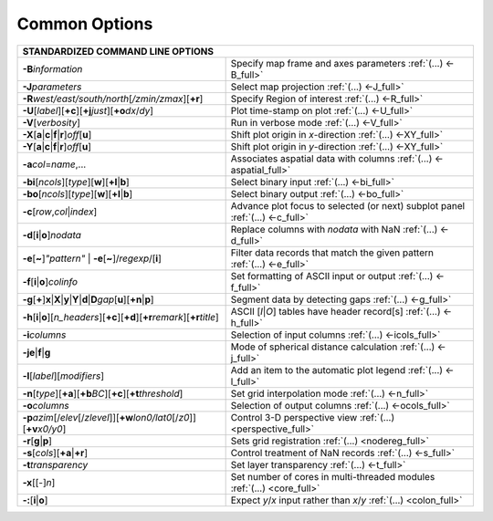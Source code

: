 ##############
Common Options
##############

+--------------------------------------------------------------------------+--------------------------------------------------------------------------+
|         **STANDARDIZED COMMAND LINE OPTIONS**                                                                                                       |
+==========================================================================+==========================================================================+
| **-B**\ *information*                                                    | Specify map frame and axes parameters :ref:`(...) <-B_full>`             |
+--------------------------------------------------------------------------+--------------------------------------------------------------------------+
| **-J**\ *parameters*                                                     | Select map projection :ref:`(...) <-J_full>`                             |
+--------------------------------------------------------------------------+--------------------------------------------------------------------------+
| **-R**\ *west/east/south/north*\ [*/zmin/zmax*][**+r**]                  | Specify Region of interest :ref:`(...) <-R_full>`                        |
+--------------------------------------------------------------------------+--------------------------------------------------------------------------+
| **-U**\ [*label*][**+c**][**+j**\ *just*\ ][**+o**\ *dx*/*dy*\ ]         | Plot time-stamp on plot :ref:`(...) <-U_full>`                           |
+--------------------------------------------------------------------------+--------------------------------------------------------------------------+
| **-V**\ [*verbosity*]                                                    | Run in verbose mode :ref:`(...) <-V_full>`                               |
+--------------------------------------------------------------------------+--------------------------------------------------------------------------+
| **-X**\ [**a**\ \|\ **c**\ \|\ **f**\ \|\ **r**]\ *off*\ [**u**]         | Shift plot origin in *x*-direction :ref:`(...) <-XY_full>`               |
+--------------------------------------------------------------------------+--------------------------------------------------------------------------+
| **-Y**\ [**a**\ \|\ **c**\ \|\ **f**\ \|\ **r**]\ *off*\ [**u**]         | Shift plot origin in *y*-direction :ref:`(...) <-XY_full>`               |
+--------------------------------------------------------------------------+--------------------------------------------------------------------------+
| **-a**\ *col*\ =\ *name*,...                                             | Associates aspatial data with columns :ref:`(...) <-aspatial_full>`      |
+--------------------------------------------------------------------------+--------------------------------------------------------------------------+
| **-bi**\ [*ncols*][*type*][**w**\ ][\ **+l**\ \|\ **b**]                 | Select binary input :ref:`(...) <-bi_full>`                              |
+--------------------------------------------------------------------------+--------------------------------------------------------------------------+
| **-bo**\ [*ncols*][*type*][**w**\ ][\ **+l**\ \|\ **b**]                 | Select binary output :ref:`(...) <-bo_full>`                             |
+--------------------------------------------------------------------------+--------------------------------------------------------------------------+
| **-c**\ [*row*\ ,\ *col*\ \|\ *index*\ ]                                 | Advance plot focus to selected (or next) subplot panel                   |
|                                                                          | :ref:`(...) <-c_full>`                                                   |
+--------------------------------------------------------------------------+--------------------------------------------------------------------------+
| **-d**\ [**i**\ \|\ **o**]\ *nodata*                                     | Replace columns with *nodata* with NaN :ref:`(...) <-d_full>`            |
+--------------------------------------------------------------------------+--------------------------------------------------------------------------+
| **-e**\ [**~**]\ *"pattern"* \| **-e**\ [**~**]/\ *regexp*/[**i**]       | Filter data records that match the given pattern :ref:`(...) <-e_full>`  |
+--------------------------------------------------------------------------+--------------------------------------------------------------------------+
| **-f**\ [**i**\ \|\ **o**]\ *colinfo*                                    | Set formatting of ASCII input or output :ref:`(...) <-f_full>`           |
+--------------------------------------------------------------------------+--------------------------------------------------------------------------+
| **-g**\ [**+**]\ **x**\ \|\ **X**\ \|\ **y**\ \|\                        |                                                                          |
| **Y**\ \|\ **d**\ \|\ **D**\ *gap*\ [**u**][**+n**\ \|\ **p**]           | Segment data by detecting gaps :ref:`(...) <-g_full>`                    |
+--------------------------------------------------------------------------+--------------------------------------------------------------------------+
| **-h**\ [**i**\ \|\ **o**][*n\_headers*]\                                | ASCII [*I*\ \|\ *O*] tables have header record[s] :ref:`(...) <-h_full>` |
| [\ **+c**][\ **+d**][\ **+r**\ *remark*][\ **+r**\ *title*]              |                                                                          |
+--------------------------------------------------------------------------+--------------------------------------------------------------------------+
| **-i**\ *columns*                                                        | Selection of input columns :ref:`(...) <-icols_full>`                    |
+--------------------------------------------------------------------------+--------------------------------------------------------------------------+
| **-je**\ \|\ **f**\ \|\ **g**                                            | Mode of spherical distance calculation :ref:`(...) <-j_full>`            |
+--------------------------------------------------------------------------+--------------------------------------------------------------------------+
| **-l**\ [*label*]\ [*modifiers*]                                         | Add an item to the automatic plot legend :ref:`(...) <-l_full>`          |
+--------------------------------------------------------------------------+--------------------------------------------------------------------------+
| **-n**\ [*type*][**+a**][\ **+b**\ *BC*]\                                |                                                                          |
| [\ **+c**\ ][\ **+t**\ *threshold*]                                      | Set grid interpolation mode :ref:`(...) <-n_full>`                       |
+--------------------------------------------------------------------------+--------------------------------------------------------------------------+
| **-o**\ *columns*                                                        | Selection of output columns :ref:`(...) <-ocols_full>`                   |
+--------------------------------------------------------------------------+--------------------------------------------------------------------------+
| **-p**\ *azim*\ [/*elev*\ [/*zlevel*]][\ **+w**\ *lon0/lat0*\            |                                                                          |
| [/*z0*]][\ **+v**\ *x0/y0*]                                              | Control 3-D perspective view :ref:`(...) <perspective_full>`             |
+--------------------------------------------------------------------------+--------------------------------------------------------------------------+
| **-r**\ [**g**\ \|\ **p**\ ]                                             | Sets grid registration :ref:`(...) <nodereg_full>`                       |
+--------------------------------------------------------------------------+--------------------------------------------------------------------------+
| **-s**\ [*cols*\ ][\ **+a**\ \|\ **+r**]                                 | Control treatment of NaN records :ref:`(...) <-s_full>`                  |
+--------------------------------------------------------------------------+--------------------------------------------------------------------------+
| **-t**\ *transparency*                                                   | Set layer transparency :ref:`(...) <-t_full>`                            |
+--------------------------------------------------------------------------+--------------------------------------------------------------------------+
| **-x**\ [[-]\ *n*]                                                       | Set number of cores in multi-threaded modules :ref:`(...) <core_full>`   |
+--------------------------------------------------------------------------+--------------------------------------------------------------------------+
| **-:**\ [**i**\ \|\ **o**]                                               | Expect *y*/*x* input rather than *x*/*y* :ref:`(...) <colon_full>`       |
+--------------------------------------------------------------------------+--------------------------------------------------------------------------+

